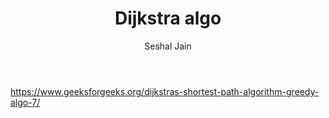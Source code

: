 #+TITLE: Dijkstra algo
#+AUTHOR: Seshal Jain
#+TAGS[]: graph
https://www.geeksforgeeks.org/dijkstras-shortest-path-algorithm-greedy-algo-7/
